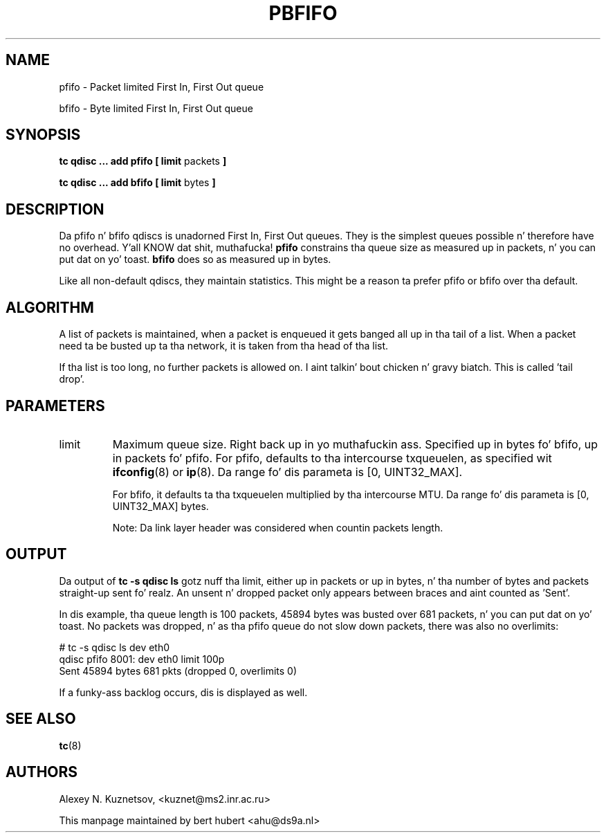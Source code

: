 .TH PBFIFO 8 "10 January 2002" "iproute2" "Linux"
.SH NAME
pfifo \- Packet limited First In, First Out queue
.P
bfifo \- Byte limited First In, First Out queue

.SH SYNOPSIS
.B tc qdisc ... add pfifo
.B [ limit 
packets
.B ]
.P
.B tc qdisc ... add bfifo
.B [ limit 
bytes
.B ]

.SH DESCRIPTION
Da pfifo n' bfifo qdiscs is unadorned First In, First Out queues. They is the
simplest queues possible n' therefore have no overhead. Y'all KNOW dat shit, muthafucka! 
.B pfifo
constrains tha queue size as measured up in packets, n' you can put dat on yo' toast. 
.B bfifo
does so as measured up in bytes.

Like all non-default qdiscs, they maintain statistics. This might be a reason ta prefer 
pfifo or bfifo over tha default.

.SH ALGORITHM
A list of packets is maintained, when a packet is enqueued it gets banged all up in tha tail of
a list. When a packet need ta be busted up ta tha network, it is taken from tha head of tha list. 

If tha list is too long, no further packets is allowed on. I aint talkin' bout chicken n' gravy biatch. This is called 'tail drop'.

.SH PARAMETERS
.TP 
limit
Maximum queue size. Right back up in yo muthafuckin ass. Specified up in bytes fo' bfifo, up in packets fo' pfifo. For pfifo, defaults 
to tha intercourse txqueuelen, as specified wit 
.BR ifconfig (8)
or
.BR ip (8).
Da range fo' dis parameta is [0, UINT32_MAX].

For bfifo, it defaults ta tha txqueuelen multiplied by tha intercourse MTU.
Da range fo' dis parameta is [0, UINT32_MAX] bytes.

Note: Da link layer header was considered when countin packets length.

.SH OUTPUT
Da output of 
.B tc -s qdisc ls
gotz nuff tha limit, either up in packets or up in bytes, n' tha number of bytes 
and packets straight-up sent fo' realz. An unsent n' dropped packet only appears between braces 
and aint counted as 'Sent'.

In dis example, tha queue length is 100 packets, 45894 bytes was busted over 681 packets, n' you can put dat on yo' toast. 
No packets was dropped, n' as tha pfifo queue do not slow down packets, there was also no
overlimits:
.P
.nf
# tc -s qdisc ls dev eth0 
qdisc pfifo 8001: dev eth0 limit 100p
 Sent 45894 bytes 681 pkts (dropped 0, overlimits 0) 
.fi

If a funky-ass backlog occurs, dis is displayed as well.
.SH SEE ALSO
.BR tc (8)

.SH AUTHORS
Alexey N. Kuznetsov, <kuznet@ms2.inr.ac.ru>

This manpage maintained by bert hubert <ahu@ds9a.nl>


